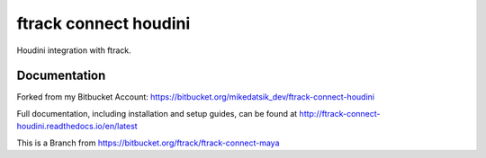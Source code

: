 ###############################
ftrack connect houdini
###############################

Houdini integration with ftrack.

*************
Documentation
*************
Forked from my Bitbucket Account: https://bitbucket.org/mikedatsik_dev/ftrack-connect-houdini

Full documentation, including installation and setup guides, can be found at
http://ftrack-connect-houdini.readthedocs.io/en/latest

This is a Branch from https://bitbucket.org/ftrack/ftrack-connect-maya

